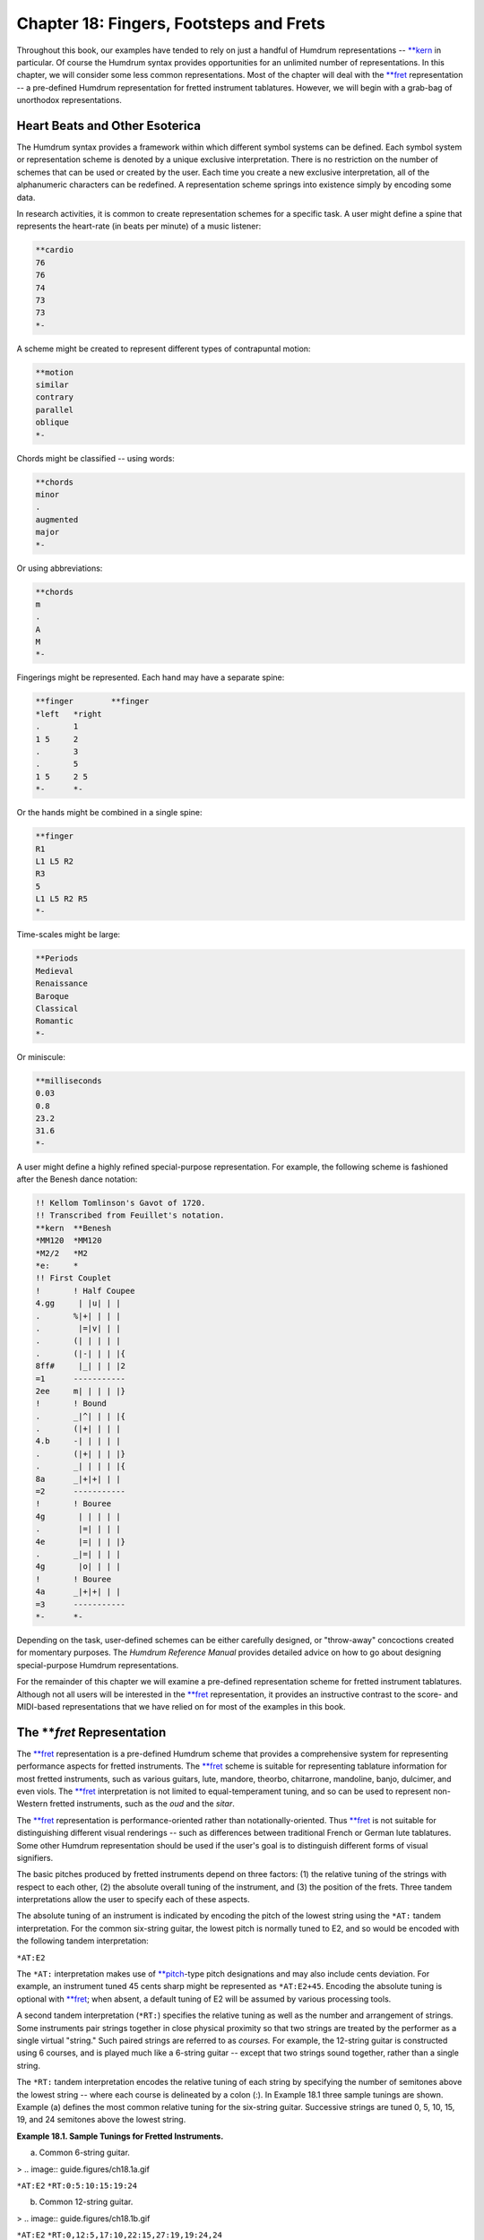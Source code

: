 
.. |cents|	replace:: cents
.. _cents:	../../man/cents

.. |freq|	replace:: freq
.. _freq:	../../man/freq

.. |kern|	replace:: kern
.. _kern:	../../man/kern

.. |pitch|	replace:: pitch
.. _pitch:	../../man/pitch

.. |semits|	replace:: semits
.. _semits:	../../man/semits

.. |solfg|	replace:: solfg
.. _solfg:	../../man/solfg

.. |tonh|	replace:: tonh
.. _tonh:	../../man/tonh

.. |**fret|	replace:: \*\*fret
.. _\*\*fret:	../../rep/fret

.. |**kern|	replace:: \*\*kern
.. _\*\*kern:	../../rep/kern

.. |**pitch|	replace:: \*\*pitch
.. _\*\*pitch:	../../rep/pitch

.. |**recip|	replace:: \*\*recip
.. _\*\*recip:	../../rep/recip

============================================
Chapter 18: Fingers, Footsteps and Frets
============================================

Throughout this book, our examples have tended to rely on just a handful of
Humdrum representations -- |**kern|_ in particular. Of course the Humdrum
syntax provides opportunities for an unlimited number of representations. In
this chapter, we will consider some less common representations. Most of the
chapter will deal with the |**fret|_ representation -- a pre-defined
Humdrum representation for fretted instrument tablatures. However, we will
begin with a grab-bag of unorthodox representations.


Heart Beats and Other Esoterica
-------------------------------

The Humdrum syntax provides a framework within which different symbol systems
can be defined. Each symbol system or representation scheme is denoted by a
unique exclusive interpretation. There is no restriction on the number of
schemes that can be used or created by the user. Each time you create a new
exclusive interpretation, all of the alphanumeric characters can be
redefined. A representation scheme springs into existence simply by encoding
some data.

In research activities, it is common to create representation schemes for a
specific task. A user might define a spine that represents the heart-rate (in
beats per minute) of a music listener:

.. code-block:: humdrum

	**cardio
	76
	76
	74
	73
	73
	*-

A scheme might be created to represent different types of contrapuntal
motion:

.. code-block:: humdrum

	**motion
	similar
	contrary
	parallel
	oblique
	*-

Chords might be classified -- using words:

.. code-block:: humdrum

	**chords
	minor
	.
	augmented
	major
	*-

Or using abbreviations:

.. code-block:: humdrum

	**chords
	m
	.
	A
	M
	*-

Fingerings might be represented. Each hand may have a separate spine:

.. code-block:: humdrum

	**finger	**finger
	*left	*right
	.	1
	1 5	2
	.	3
	.	5
	1 5	2 5
	*-	*-

Or the hands might be combined in a single spine:

.. code-block:: humdrum

	**finger
	R1
	L1 L5 R2
	R3
	5
	L1 L5 R2 R5
	*-

Time-scales might be large:

.. code-block:: humdrum

	**Periods
	Medieval
	Renaissance
	Baroque
	Classical
	Romantic
	*-

Or miniscule:

.. code-block:: humdrum

	**milliseconds
	0.03
	0.8
	23.2
	31.6
	*-

A user might define a highly refined special-purpose representation. For
example, the following scheme is fashioned after the Benesh dance notation:

.. code-block:: humdrum

	!! Kellom Tomlinson's Gavot of 1720.
	!! Transcribed from Feuillet's notation.
	**kern	**Benesh
	*MM120	*MM120
	*M2/2	*M2
	*e:	*
	!! First Couplet
	!	! Half Coupee
	4.gg	 | |u| | |
	.	%|+| | | |
	.	 |=|v| | |
	.	(| | | | |
	.	(|-| | | |{
	8ff#	 |_| | | |2
	=1	-----------
	2ee	m| | | | |}
	!	! Bound
	.	_|^| | | |{
	.	(|+| | | |
	4.b	-| | | | |
	.	(|+| | | |}
	.	_| | | | |{
	8a	_|+|+| | |
	=2	-----------
	!	! Bouree
	4g	 | | | | |
	.	 |=| | | |
	4e	 |=| | | |}
	.	_|=| | | |
	4g	 |o| | | |
	!	! Bouree
	4a	_|+|+| | |
	=3	-----------
	*-	*-

Depending on the task, user-defined schemes can be either carefully designed,
or "throw-away" concoctions created for momentary purposes. The *Humdrum
Reference Manual* provides detailed advice on how to go about designing
special-purpose Humdrum representations.

For the remainder of this chapter we will examine a pre-defined
representation scheme for fretted instrument tablatures. Although not all
users will be interested in the |**fret|_ representation, it provides an
instructive contrast to the score- and MIDI-based representations that we
have relied on for most of the examples in this book.


The ***fret* Representation
---------------

The |**fret|_ representation is a pre-defined Humdrum scheme that
provides a comprehensive system for representing performance aspects for
fretted instruments. The |**fret|_ scheme is suitable for representing
tablature information for most fretted instruments, such as various guitars,
lute, mandore, theorbo, chitarrone, mandoline, banjo, dulcimer, and even
viols. The |**fret|_ interpretation is not limited to equal-temperament
tuning, and so can be used to represent non-Western fretted instruments, such
as the *oud* and the *sitar*.

The |**fret|_ representation is performance-oriented rather than
notationally-oriented. Thus |**fret|_ is not suitable for distinguishing
different visual renderings -- such as differences between traditional French
or German lute tablatures. Some other Humdrum representation should be used
if the user's goal is to distinguish different forms of visual signifiers.

The basic pitches produced by fretted instruments depend on three factors:
(1) the relative tuning of the strings with respect to each other, (2) the
absolute overall tuning of the instrument, and (3) the position of the frets.
Three tandem interpretations allow the user to specify each of these aspects.

The absolute tuning of an instrument is indicated by encoding the pitch of
the lowest string using the ``*AT:`` tandem interpretation. For the common
six-string guitar, the lowest pitch is normally tuned to E2, and so would be
encoded with the following tandem interpretation:

``*AT:E2``

The ``*AT:`` interpretation makes use of |**pitch|_\ -type pitch
designations and may also include cents deviation. For example, an instrument
tuned 45 cents sharp might be represented as ``*AT:E2+45``. Encoding the
absolute tuning is optional with |**fret|_\ ; when absent, a default tuning
of E2 will be assumed by various processing tools.

A second tandem interpretation (``*RT:``) specifies the relative tuning as
well as the number and arrangement of strings. Some instruments pair strings
together in close physical proximity so that two strings are treated by the
performer as a single virtual "string." Such paired strings are referred to
as *courses.* For example, the 12-string guitar is constructed using 6
courses, and is played much like a 6-string guitar -- except that two strings
sound together, rather than a single string.

The ``*RT:`` tandem interpretation encodes the relative tuning of each string
by specifying the number of semitones above the lowest string -- where each
course is delineated by a colon (:). In Example 18.1 three sample tunings are
shown. Example (a) defines the most common relative tuning for the six-string
guitar. Successive strings are tuned 0, 5, 10, 15, 19, and 24 semitones above
the lowest string.

**Example 18.1. Sample Tunings for Fretted Instruments.**

(a) Common 6-string guitar.

> .. image:: guide.figures/ch18.1a.gif


``*AT:E2``
``*RT:0:5:10:15:19:24``

(b) Common 12-string guitar.

> .. image:: guide.figures/ch18.1b.gif


``*AT:E2``
``*RT:0,12:5,17:10,22:15,27:19,19:24,24``

(c) Vieil accord lute.

> .. image:: guide.figures/ch18.1c.gif

``*AT:G2``
``*RT:0,12:5,17:10,22:14,14:19,19:24,24``

Example (b) defines the most common relative tuning for the 12-string guitar.
The six courses are delineated by colons and the tuning of strings withint
courses are delineated by commas. In this case, the lower four courses
consists of two strings tuned an octave apart, whereas the upper two courses
consist of paired unison strings.

Example (c) shows the most common tuning of the 6-course *lute* -- a tuning
referred to as the so-called *vieil accord*: G2, C3, F3, A3, D4, and G4.
During the first half of the 16th century, it was common to tune the lower
three courses in octaves.

For non-Western and other instruments, it is possible to encode non-integer
semitone values for various strings, such as a string tuned 9.91 semitones
above the lowest string.

In addition to the absolute and relative tunings, |**fret|_ also allows
the user to specify the tuning of successive frets using the ``FT:`` tandem
interpretation. In Western instruments, frets are normally placed in semitone
increments. For a 12-fret instrument, this semitone arrangement may be
explicitly represented using the following tandem interpretation:

``*FT:1,2,3,4,5,6,7,8,9,10,11,12``

Each successive numerical value indicates the number of semitones above the
open string for successive fret positions. The interpretation begins with the
tuning of the first fret rather than the tuning of the open string. The above
interpretation is similar to the *default fret tuning* -- which is an
increase of precisely one-- itone for each successive fret. The default fret
tuning is not limited to 12 frets as in the above example. An instrument
constructed with nine 1/4-tone fret positions can be encoded as follows:

``*FT:.5,1,1.5,2,2.5,3,3.5,4,4.5``

The only restriction imposed by ``*FT:`` is that all strings must have
identical fret distances. That is, if the first fret is positioned 1 semitone
above the open string, then this relative pitch arrangement must be true of
all strings.

The |**fret|_ representation distinguishes three types of data tokens:
tablature-tokens, rests, and barlines. *Tablature-tokens* encode information
regarding the fret/finger positions, the manner by which individual strings
are plucked (or bowed), pitch-bending, vibrato, damping, harmonics, and other
effects. The actions of individual fingers can also be represented. Each
tablature-token consists of a several subtokens in the form of Humdrum
multiple-stops. Subtokens are delimited by spaces and represent individual
courses/strings. A six-string (or six-course) instrument will require six
subtokens in each tablature-token. For example, the following tablature token
encodes the plucking of the first and sixth string:

``| - - - - |``

Subtokens consist of up to five component elements: (1) the string/course
status, (2) fret position, (3) bowing/strumming, (4) finger action, and (5)
percussive effects. In addition, the tablature-token can encode bowing and
strumming information.

In the |**fret|_ representation, the status of a string/course can occupy
one of sixteen states. An *inactive* string is signified by th-nus sign
(``-``). An ordinary *plucked* string is represented by the vertical line
(``|``). Plucking near the bridge (*plucked ponticello*) is represented by
the slash character (``/``). Plucking near the tone-hole (*plucked sul
tasto*) is represented by the backslash character (``\``). The repeated
*plucked-tremolo* (commonly used on the mandoline) is represented using the
octothorpe or hash character (``#``). *Pizzicato* is represented by the small
letter ``z``'. Normal bowing of a string is represented by the plus sign
(``+``); *ponticello* bowing is represented by the open parenthesis ``(``'
whereas *sul tasto* bowing is represented by the closed parenthesis ``)``'.
*Spiccato* (bouncing the bow) is represented by the open curly brace ``{``'.
*Col legno* (using the wood of the bow) is represented by the closed curly
brace '``}``'. *Tremolo bowing* is represented by the ampersand (``&``).
*Natural harmonics* and *artificial harmonics* are represented by the lower-
case ``o``' and upper-case ``O``' respectively. String *ringing* is denoted
by the colon (``:``), and the *damping* of a string is denoted by the small
letter ``x``'.

By way of illustration, the following tablature-token represents a six-string
or six-course instrument, where the first through sixth strings are
respectively (1 and 2) plucked, (3) damped, (4) bowed, (5) plucked sul tasto,
(6) inactive.

``| | x + \ -``

Note that the layout of the strings in a tablature-token always corresponds
to the tuning specified in the relative-tuning interpretation. In most
representations, the lower-pitched strings will be toward the left side of
the tablature token.

*Fret-position* information is indicated through the use of numbers, with the
first fret signified by the number `1'. Fret-position numbers are encoded
immediately to the right of their respective string/course. For example, the
following tablature-token encodes a six-string/course instrument in which the
second and third strings are both stopped at the second fret.

``| |2 |2 | | |``

Example 18.2 shows a sample passage for guitar with a corresponding
|**fret|_ representation displayed beneath. The |**fret|_ representation
does not encode duration information. It is common to join the |**fret|_
spine with a |**recip|_ spine representing the nominal duration data. In
example 18.2 a |**kern|_\ spine is also shown indicating the pitches in
the |**fret|_ representation.

**Example 18.2.** J.S. Bach, *Anna Magdalena Bach Notebook* Menuet II. Guitar
arr.

> .. image:: guide.figures/ch18.2.gif

`**recip |**kern|_\ **fret
``**``*AT:G2
``**``*RT:0,12:5,17:10,22:14,14:19,19:24,24
``*M3/4``*``*M3/4
``=1``=1``=1
``4``E e g``- |4 - - - |0
``8``c``- : : |3 : :
``8``d``- : : : |0 x
``8``D d e``- |2 : : |2 :
``8``f``- : : : |3 :
``=2``=2``=2
``4``E e g``- |4 : : : |0
``4``c``- : : |3 : :
``4``c``- : : |3 : x
``=3``=3``=3
``4``F f a``- |5 : : : |2W
``8``f``- : : : |3 :
``8``g``- : : : : |0
``8``a``- : : : : |2
``8``b``- : : : : |4
``=4``=4``=4
``2``E e cc``- |4 : : : |5v
``*-``*-``*-`
The |**fret|_ representation also provides several short-hand abbreviations
for common ornaments and effects. Trills are indicated by the letters `t'
(one semitone) and `T' (two semitones). Mordents are indicated by the letters
`m' (one semitone) and `D' (two semitones). Inverted mordents are indicated
by the letters `w' (one semitone) and `W' (two semitones). Turns are
indicated by the letters `S' and `$' (for the inverted "Wagnerian" turn). Two
types of vibrato are distinguished: `v' for transverse vibrato and `V' for
lateral vibrato. Pitch bending is signified by the tilde (~).

Apart from tablature-tokens, |**fret|_ also permits the encoding of rests
and barlines. Rests tokens are denoted simply by the lower-case letter `r'.
Barlines are represented using the "common system" for barlines used by
|**kern|_ and other representations.


Additional Features of ***fret*
------

*Bowing-direction* and *strumming* information is prepended to the beginning
of the tablature-token. The direction of bowing/strumming is encoded using
the left and right angle brackets: ``>`` means to bow/strum from the strings
on the left side of the representation toward the strings on the right side
of the representation. (On most instruments this means strumming "downward"
-- from the lowest- to the highest-pitched strings.) The left angle bracket:
``<`` means to strum in the opposite direction. A rough indication of the
speed of bowing/strumming can be represented by duplicating these signifiers.
For example, ``>>`` means a slower "downward" bow/strum, and ``<<<`` means an
especially slow "upward" bow/strum. The percent sign (%) is used to signify
the so-called *rasgueado* -- or flamboyant Spanish strum. Once again these
signifiers appear at the beginning of a tablature-token -- whenever they are
encoded. Strumming all 6 open strings downward on a commonly-tuned guitar is
represented as:

``*AT:E2
*RT:0:5:10:15:19:24
>| | | | | |``

Notice that there is no space between the right angle bracket and the first
vertical bar.

The |**fret|_ representation also permits the optional encoding of
*fingering* information. For the plucking-hand (normally right hand),
traditional musical abbreviations are used: *P* (pollex) for the thumb, *I*
(index) for the index finger, *M* (medius) for the middle finger, *A*
(annularis) for the ring finger, and *Q* (quintus) for the little finger. In
addition, the lower-case letter *p* is used to signify the palm of the hand.
Note that these letters are applied only to the `plucking' hand. In the case
of the `fret-board' hand, the lower-case letters *a-e* are used to denote the
thumb, index finger, middle finger, ring finger, and little fingers,
respectively. Like the fret information, fingering information is encoded
immediately to the right of the string to which the information applies. By
way of illustration, the finger actions used in the above example may be made
explicit as follows:

``>|P |2bP |2cP |P |P |P``

The strum is carried out by the thumb, while the index and middle fingers of
the fret-hand stop the second and third courses/strings at the second fret.
In the following continuation of this representation, the first course/string
is replucked by the thumb. With the exception of the second and third
courses/strings, the other strings are allows to ring.

``>|P |2bP |2cP |P |P |P
>|P xIM xIM : : :``

Notice that in damping the vibrations of the second and third strings, both
the index and middle fingers of the `pluck' hand are used on both strings.

On rare occasions, guitarists will substitute fingers on the fret-board while
a string remains sounding. The following example illustrates such a finger-
substitution where the middle finger is replaced by the ring finger:

``| |2b |2c | | |
: :2b :2d : : :``

Note that in the |**fret|_ representation, no special signifiers are
provided for so-called `hammer-on' or (ascending-slur), nor for the so-called
`pull-off' or (descending-slur). During the ascending-slur, the sound is
produced simply by engaging the next fret. This can be represented in
|**fret|_ by using the "let ring" signifier (:) in conjunction with the
appropriate fret notation. The descending-slur can be similarly notated.

Four types of "percussion effects" can be represented using |**fret|_\ . The
two most common *tambours* involve tapping on the bridge (represented by the
lower-case letter `u') and tapping on the strings near the bridge
(represented by the upper-case letter `U'). A simple `tap' on the top-plate
is represented by the lower-case letter `y', whereas a lower-pitched `thump'
on the top-plate is represented by the upper-case letter `Y'. When sounded
alone, these signifiers appear on a line by themselves. When sounded in
conjunction with a plucked or (uncommonly) bowed string, these signifiers
appear at the beginning of the tablature-token.

The complete system of signifiers used by |**fret|_ is summarized in
Table 18.1.

**Table 18.1.* Signifiers used by ***fret*.

> **Fret-board (left) Hand**
> 1first fret position
> 2second fret position, ...
> 11eleventh fret position, etc.
> 0open string (not necessarily sounded)
> ~bend up in pitch
> vvibrato (transverse)
> Vvibrato (lateral)
> ttrill (1 fret distance)
> Ttrill (2 frets distance)
> mmordent (1 fret distance)
> Dmordent (2 frets distance)
> winverted mordent (1 fret distance)
> Winverted mordent (2 frets distance)
> Sturn
> $inverted (Wagnerian) turn
> athumb (of fret hand)
> bindex finger (of fret hand)
> cmiddle finger (of fret hand)
> dring finger (of fret hand)
> elittle finger (of fret hand)
> nno finger (of fret hand)
> **Pluck (right) Hand**
> -unplucked or unactivated string
> |plucked string (normal)
> /plucked string -- near bridge (ponticello)
> \plucked string -- near tone-hole (sul tasto)
> #tremolo (plucked, ala mandoline)
> zpizzicato
> :let string ring
> xdamp string
> onatural harmonic
> Oartificial harmonic
> +bow (normal)
> (bow -- near bridge (ponticello)
> )bow -- toward fret-board (sul tasto)
> {spiccato
> }col legno (with wood of the bow)
> &tremolo (bowed)
> >strum from low notes to high notes (= down-bow)
> <strum from high notes to low notes (= up-bow)
> >>slower down-strum; slower down-bow
> >>slower up-strum; slower up-bow
> >>>very slow down-strum; very slow down-bow
> <<<very slow up-strum; very slow up-bow
> %rasgueado (Spanish strum)
> Ppollex: thumb (of pluck hand)
> Iindex: index finger (of pluck hand)
> Mmedius: middle finger (of pluck hand)
> Aannularis: ring finger (of pluck hand)
> Qquintus: little finger (of pluck hand)
> ppalm (of pluck hand)
> Nno finger (of pluck hand)
> utambour (tap on bridge)
> Utambour (tap on strings near bridge)
> y`tap' on top-plate
> Y`thump' on top-plate

*Summary of ***fret* Signifiers*

A number of pitch-related Humdrum commands accept |**fret|_ encoded data as
inputs, including |cents|_\ , |freq|_\ , |kern|_\ , |pitch|_\ ,
|semits|_\ , |solfg|_\ , and |tonh|_\ .

--------


Reprise
-------

In this chapter we have tried to reinforce the lesson that |**kern|_\ is
only one of an unbounded number of existing and possible Humdrum
representations. As a Humdrum user, you are free to concoct your own
representations to better address the kinds of information you are interested
in manipulating. As long as the resulting representation conforms to the
Humdrum syntax, the most important Humdrum tools can still be used to
manipulate your data.

